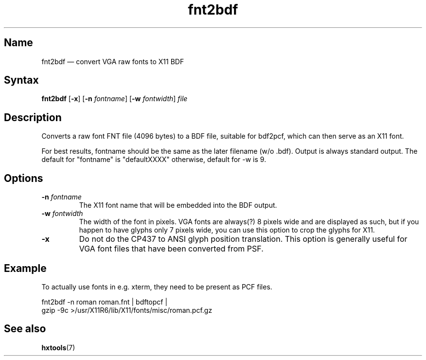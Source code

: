 .TH fnt2bdf 1 "2008-02-06" "hxtools" "hxtools"
.SH Name
.PP
fnt2bdf \(em convert VGA raw fonts to X11 BDF
.SH Syntax
.PP
\fBfnt2bdf\fP [\fB\-x\fP] [\fB\-n\fP \fIfontname\fP] [\fB\-w\fP
\fIfontwidth\fP] \fIfile\fP
.SH Description
.PP
Converts a raw font FNT file (4096 bytes) to a BDF file, suitable for bdf2pcf,
which can then serve as an X11 font.
.PP
For best results, fontname should be the same as the later filename (w/o .bdf).
Output is always standard output. The default for "fontname" is "defaultXXXX"
otherwise, default for \-w is 9.
.SH Options
.TP
\fB\-n\fP \fIfontname\fP
The X11 font name that will be embedded into the BDF output.
.TP
\fB\-w\fP \fIfontwidth\fP
The width of the font in pixels. VGA fonts are always(?) 8 pixels wide and are
displayed as such, but if you happen to have glyphs only 7 pixels wide, you can
use this option to crop the glyphs for X11.
.TP
\fB\-x\fP
Do not do the CP437 to ANSI glyph position translation. This option is
generally useful for VGA font files that have been converted from PSF.
.SH Example
.PP
To actually use fonts in e.g. xterm, they need to be present as PCF files.
.PP
.nf
fnt2bdf \-n roman roman.fnt | bdftopcf |
gzip \-9c >/usr/X11R6/lib/X11/fonts/misc/roman.pcf.gz
.fi
.SH See also
.PP
\fBhxtools\fP(7)
